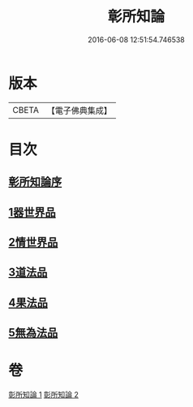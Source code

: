 #+TITLE: 彰所知論 
#+DATE: 2016-06-08 12:51:54.746538

* 版本
 |     CBETA|【電子佛典集成】|

* 目次
** [[file:KR6o0049_001.txt::001-0226a11][彰所知論序]]
** [[file:KR6o0049_001.txt::001-0226b11][1器世界品]]
** [[file:KR6o0049_001.txt::001-0228b6][2情世界品]]
** [[file:KR6o0049_002.txt::002-0233c23][3道法品]]
** [[file:KR6o0049_002.txt::002-0234b7][4果法品]]
** [[file:KR6o0049_002.txt::002-0236b5][5無為法品]]

* 卷
[[file:KR6o0049_001.txt][彰所知論 1]]
[[file:KR6o0049_002.txt][彰所知論 2]]


